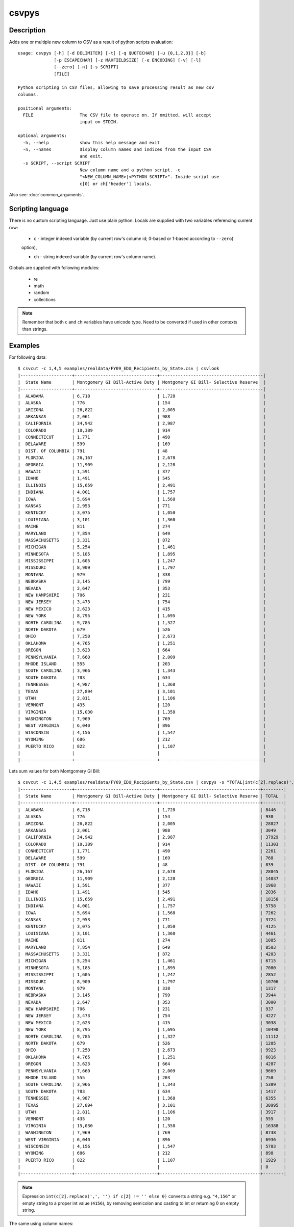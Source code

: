 ======
csvpys
======

Description
===========

Adds one or multiple new column to CSV as a result of python scripts evaluation::

    usage: csvpys [-h] [-d DELIMITER] [-t] [-q QUOTECHAR] [-u {0,1,2,3}] [-b]
                  [-p ESCAPECHAR] [-z MAXFIELDSIZE] [-e ENCODING] [-v] [-l]
                  [--zero] [-n] [-s SCRIPT]
                  [FILE]

    Python scripting in CSV files, allowing to save processing result as new csv
    columns.

    positional arguments:
      FILE                  The CSV file to operate on. If omitted, will accept
                            input on STDIN.

    optional arguments:
      -h, --help            show this help message and exit
      -n, --names           Display column names and indices from the input CSV
                            and exit.
      -s SCRIPT, --script SCRIPT
                            New column name and a python script. -c
                            "<NEW_COLUMN_NAME>|<PYTHON SCRIPT>". Inside script use
                            c[0] or ch['header'] locals.

Also see: :doc:`common_arguments`.

Scripting language
==================

There is no custom scripting language. Just use plain python. Locals are supplied with two variables referencing current row:

 * ``c`` - integer indexed variable (by current row's column id; 0-based or 1-based according to ``--zero``)
 option),

 * ``ch`` - string indexed variable (by current row's column name).



Globals are supplied with following modules:

 * re
 * math
 * random
 * collections

.. note::

    Remember that both ``c`` and ``ch`` variables have unicode type. Need to be converted if used in other contexts
    than strings.


Examples
========

For following data::

    $ csvcut -c 1,4,5 examples/realdata/FY09_EDU_Recipients_by_State.csv | csvlook
    |--------------------+--------------------------------+----------------------------------------|
    |  State Name        | Montgomery GI Bill-Active Duty | Montgomery GI Bill- Selective Reserve  |
    |--------------------+--------------------------------+----------------------------------------|
    |  ALABAMA           | 6,718                          | 1,728                                  |
    |  ALASKA            | 776                            | 154                                    |
    |  ARIZONA           | 26,822                         | 2,005                                  |
    |  ARKANSAS          | 2,061                          | 988                                    |
    |  CALIFORNIA        | 34,942                         | 2,987                                  |
    |  COLORADO          | 10,389                         | 914                                    |
    |  CONNECTICUT       | 1,771                          | 490                                    |
    |  DELAWARE          | 599                            | 169                                    |
    |  DIST. OF COLUMBIA | 791                            | 48                                     |
    |  FLORIDA           | 26,167                         | 2,678                                  |
    |  GEORGIA           | 11,909                         | 2,128                                  |
    |  HAWAII            | 1,591                          | 377                                    |
    |  IDAHO             | 1,491                          | 545                                    |
    |  ILLINOIS          | 15,659                         | 2,491                                  |
    |  INDIANA           | 4,001                          | 1,757                                  |
    |  IOWA              | 5,694                          | 1,568                                  |
    |  KANSAS            | 2,953                          | 771                                    |
    |  KENTUCKY          | 3,075                          | 1,050                                  |
    |  LOUISIANA         | 3,101                          | 1,360                                  |
    |  MAINE             | 811                            | 274                                    |
    |  MARYLAND          | 7,854                          | 649                                    |
    |  MASSACHUSETTS     | 3,331                          | 872                                    |
    |  MICHIGAN          | 5,254                          | 1,461                                  |
    |  MINNESOTA         | 5,185                          | 1,895                                  |
    |  MISSISSIPPI       | 1,605                          | 1,247                                  |
    |  MISSOURI          | 8,909                          | 1,797                                  |
    |  MONTANA           | 979                            | 338                                    |
    |  NEBRASKA          | 3,145                          | 799                                    |
    |  NEVADA            | 2,647                          | 353                                    |
    |  NEW HAMPSHIRE     | 706                            | 231                                    |
    |  NEW JERSEY        | 3,473                          | 754                                    |
    |  NEW MEXICO        | 2,623                          | 415                                    |
    |  NEW YORK          | 8,795                          | 1,695                                  |
    |  NORTH CAROLINA    | 9,785                          | 1,327                                  |
    |  NORTH DAKOTA      | 679                            | 526                                    |
    |  OHIO              | 7,250                          | 2,673                                  |
    |  OKLAHOMA          | 4,765                          | 1,251                                  |
    |  OREGON            | 3,623                          | 664                                    |
    |  PENNSYLVANIA      | 7,660                          | 2,009                                  |
    |  RHODE ISLAND      | 555                            | 203                                    |
    |  SOUTH CAROLINA    | 3,966                          | 1,343                                  |
    |  SOUTH DAKOTA      | 783                            | 634                                    |
    |  TENNESSEE         | 4,987                          | 1,368                                  |
    |  TEXAS             | 27,894                         | 3,101                                  |
    |  UTAH              | 2,811                          | 1,106                                  |
    |  VERMONT           | 435                            | 120                                    |
    |  VIRGINIA          | 15,030                         | 1,358                                  |
    |  WASHINGTON        | 7,969                          | 769                                    |
    |  WEST VIRGINIA     | 6,040                          | 896                                    |
    |  WISCONSIN         | 4,156                          | 1,547                                  |
    |  WYOMING           | 686                            | 212                                    |
    |  PUERTO RICO       | 822                            | 1,107                                  |
    |                    |                                |                                        |
    |--------------------+--------------------------------+----------------------------------------|


Lets sum values for both Montgomery GI Bill::

    $ csvcut -c 1,4,5 examples/realdata/FY09_EDU_Recipients_by_State.csv | csvpys -s "TOTAL|int(c[2].replace(',', '') if c[2] != '' else 0) + int(c[3].replace(',', '') if c[3] != '' else 0)" | csvlook
    |--------------------+--------------------------------+---------------------------------------+--------|
    |  State Name        | Montgomery GI Bill-Active Duty | Montgomery GI Bill- Selective Reserve | TOTAL  |
    |--------------------+--------------------------------+---------------------------------------+--------|
    |  ALABAMA           | 6,718                          | 1,728                                 | 8446   |
    |  ALASKA            | 776                            | 154                                   | 930    |
    |  ARIZONA           | 26,822                         | 2,005                                 | 28827  |
    |  ARKANSAS          | 2,061                          | 988                                   | 3049   |
    |  CALIFORNIA        | 34,942                         | 2,987                                 | 37929  |
    |  COLORADO          | 10,389                         | 914                                   | 11303  |
    |  CONNECTICUT       | 1,771                          | 490                                   | 2261   |
    |  DELAWARE          | 599                            | 169                                   | 768    |
    |  DIST. OF COLUMBIA | 791                            | 48                                    | 839    |
    |  FLORIDA           | 26,167                         | 2,678                                 | 28845  |
    |  GEORGIA           | 11,909                         | 2,128                                 | 14037  |
    |  HAWAII            | 1,591                          | 377                                   | 1968   |
    |  IDAHO             | 1,491                          | 545                                   | 2036   |
    |  ILLINOIS          | 15,659                         | 2,491                                 | 18150  |
    |  INDIANA           | 4,001                          | 1,757                                 | 5758   |
    |  IOWA              | 5,694                          | 1,568                                 | 7262   |
    |  KANSAS            | 2,953                          | 771                                   | 3724   |
    |  KENTUCKY          | 3,075                          | 1,050                                 | 4125   |
    |  LOUISIANA         | 3,101                          | 1,360                                 | 4461   |
    |  MAINE             | 811                            | 274                                   | 1085   |
    |  MARYLAND          | 7,854                          | 649                                   | 8503   |
    |  MASSACHUSETTS     | 3,331                          | 872                                   | 4203   |
    |  MICHIGAN          | 5,254                          | 1,461                                 | 6715   |
    |  MINNESOTA         | 5,185                          | 1,895                                 | 7080   |
    |  MISSISSIPPI       | 1,605                          | 1,247                                 | 2852   |
    |  MISSOURI          | 8,909                          | 1,797                                 | 10706  |
    |  MONTANA           | 979                            | 338                                   | 1317   |
    |  NEBRASKA          | 3,145                          | 799                                   | 3944   |
    |  NEVADA            | 2,647                          | 353                                   | 3000   |
    |  NEW HAMPSHIRE     | 706                            | 231                                   | 937    |
    |  NEW JERSEY        | 3,473                          | 754                                   | 4227   |
    |  NEW MEXICO        | 2,623                          | 415                                   | 3038   |
    |  NEW YORK          | 8,795                          | 1,695                                 | 10490  |
    |  NORTH CAROLINA    | 9,785                          | 1,327                                 | 11112  |
    |  NORTH DAKOTA      | 679                            | 526                                   | 1205   |
    |  OHIO              | 7,250                          | 2,673                                 | 9923   |
    |  OKLAHOMA          | 4,765                          | 1,251                                 | 6016   |
    |  OREGON            | 3,623                          | 664                                   | 4287   |
    |  PENNSYLVANIA      | 7,660                          | 2,009                                 | 9669   |
    |  RHODE ISLAND      | 555                            | 203                                   | 758    |
    |  SOUTH CAROLINA    | 3,966                          | 1,343                                 | 5309   |
    |  SOUTH DAKOTA      | 783                            | 634                                   | 1417   |
    |  TENNESSEE         | 4,987                          | 1,368                                 | 6355   |
    |  TEXAS             | 27,894                         | 3,101                                 | 30995  |
    |  UTAH              | 2,811                          | 1,106                                 | 3917   |
    |  VERMONT           | 435                            | 120                                   | 555    |
    |  VIRGINIA          | 15,030                         | 1,358                                 | 16388  |
    |  WASHINGTON        | 7,969                          | 769                                   | 8738   |
    |  WEST VIRGINIA     | 6,040                          | 896                                   | 6936   |
    |  WISCONSIN         | 4,156                          | 1,547                                 | 5703   |
    |  WYOMING           | 686                            | 212                                   | 898    |
    |  PUERTO RICO       | 822                            | 1,107                                 | 1929   |
    |                    |                                |                                       | 0      |
    |--------------------+--------------------------------+---------------------------------------+--------|




.. note::

    Expression ``int(c[2].replace(',', '') if c[2] != '' else 0)`` converts a string e.g. ``"4,156"`` or empty string to a proper int value (``4156``), by removing semicolon and casting to int or returning 0 on empty string.



The same using column names::

    $ csvcut -c 1,4,5 examples/realdata/FY09_EDU_Recipients_by_State.csv | csvpys -s "TOTAL|int(ch['Montgomery GI Bill-Active Duty'].replace(',', '') if ch['Montgomery GI Bill-Active Duty'] != '' else 0) + int(ch['Montgomery GI Bill- Selective Reserve'].replace(',', '') if ch['Montgomery GI Bill- Selective Reserve'] != '' else 0)" | csvlook



Other example, lets play with data::

    $ csvcut -c 1,8 examples/realdata/FY09_EDU_Recipients_by_State.csv | csvlook
    |--------------------+------------------------------------------------------------|
    |  State Name        | Post-Vietnam Era Veteran's Educational Assistance Program  |
    |--------------------+------------------------------------------------------------|
    |  ALABAMA           | 8                                                          |
    |  ALASKA            | 2                                                          |
    |  ARIZONA           | 11                                                         |
    |  ARKANSAS          | 3                                                          |
    |  CALIFORNIA        | 48                                                         |
    |  COLORADO          | 10                                                         |
    |  CONNECTICUT       | 4                                                          |
    |  DELAWARE          | 1                                                          |
    |  DIST. OF COLUMBIA | 3                                                          |
    |  FLORIDA           | 28                                                         |
    |  GEORGIA           | 13                                                         |
    |  HAWAII            | 3                                                          |
    |  IDAHO             | 2                                                          |
    |  ILLINOIS          | 19                                                         |
    |  INDIANA           | 8                                                          |
    |  IOWA              | 4                                                          |
    |  KANSAS            | 4                                                          |
    |  KENTUCKY          | 6                                                          |
    |  LOUISIANA         | 4                                                          |
    |  MAINE             | 2                                                          |
    |  MARYLAND          | 13                                                         |
    |  MASSACHUSETTS     | 10                                                         |
    |  MICHIGAN          | 16                                                         |
    |  MINNESOTA         | 10                                                         |
    |  MISSISSIPPI       | 3                                                          |
    |  MISSOURI          | 12                                                         |
    |  MONTANA           | 2                                                          |
    |  NEBRASKA          | 4                                                          |
    |  NEVADA            | 2                                                          |
    |  NEW HAMPSHIRE     | 2                                                          |
    |  NEW JERSEY        | 8                                                          |
    |  NEW MEXICO        | 4                                                          |
    |  NEW YORK          | 22                                                         |
    |  NORTH CAROLINA    | 12                                                         |
    |  NORTH DAKOTA      | 2                                                          |
    |  OHIO              | 18                                                         |
    |  OKLAHOMA          | 6                                                          |
    |  OREGON            | 7                                                          |
    |  PENNSYLVANIA      | 18                                                         |
    |  RHODE ISLAND      | 2                                                          |
    |  SOUTH CAROLINA    | 7                                                          |
    |  SOUTH DAKOTA      | 2                                                          |
    |  TENNESSEE         | 8                                                          |
    |  TEXAS             | 28                                                         |
    |  UTAH              | 3                                                          |
    |  VERMONT           | 1                                                          |
    |  VIRGINIA          | 16                                                         |
    |  WASHINGTON        | 13                                                         |
    |  WEST VIRGINIA     | 2                                                          |
    |  WISCONSIN         | 8                                                          |
    |  WYOMING           | 1                                                          |
    |  PUERTO RICO       | 3                                                          |
    |                    |                                                            |
    |--------------------+------------------------------------------------------------|

The task is to classify as True all states that have a value greater or equal than 10 in second column::

    $ csvcut -c 1,8 examples/realdata/FY09_EDU_Recipients_by_State.csv | csvpys -s "Classify|bool(int(c[2])>=10) if c[2] != '' else ''" | csvlook
    |--------------------+-----------------------------------------------------------+-----------|
    |  State Name        | Post-Vietnam Era Veteran's Educational Assistance Program | Classify  |
    |--------------------+-----------------------------------------------------------+-----------|
    |  ALABAMA           | 8                                                         | False     |
    |  ALASKA            | 2                                                         | False     |
    |  ARIZONA           | 11                                                        | True      |
    |  ARKANSAS          | 3                                                         | False     |
    |  CALIFORNIA        | 48                                                        | True      |
    |  COLORADO          | 10                                                        | True      |
    |  CONNECTICUT       | 4                                                         | False     |
    |  DELAWARE          | 1                                                         | False     |
    |  DIST. OF COLUMBIA | 3                                                         | False     |
    |  FLORIDA           | 28                                                        | True      |
    |  GEORGIA           | 13                                                        | True      |
    |  HAWAII            | 3                                                         | False     |
    |  IDAHO             | 2                                                         | False     |
    |  ILLINOIS          | 19                                                        | True      |
    |  INDIANA           | 8                                                         | False     |
    |  IOWA              | 4                                                         | False     |
    |  KANSAS            | 4                                                         | False     |
    |  KENTUCKY          | 6                                                         | False     |
    |  LOUISIANA         | 4                                                         | False     |
    |  MAINE             | 2                                                         | False     |
    |  MARYLAND          | 13                                                        | True      |
    |  MASSACHUSETTS     | 10                                                        | True      |
    |  MICHIGAN          | 16                                                        | True      |
    |  MINNESOTA         | 10                                                        | True      |
    |  MISSISSIPPI       | 3                                                         | False     |
    |  MISSOURI          | 12                                                        | True      |
    |  MONTANA           | 2                                                         | False     |
    |  NEBRASKA          | 4                                                         | False     |
    |  NEVADA            | 2                                                         | False     |
    |  NEW HAMPSHIRE     | 2                                                         | False     |
    |  NEW JERSEY        | 8                                                         | False     |
    |  NEW MEXICO        | 4                                                         | False     |
    |  NEW YORK          | 22                                                        | True      |
    |  NORTH CAROLINA    | 12                                                        | True      |
    |  NORTH DAKOTA      | 2                                                         | False     |
    |  OHIO              | 18                                                        | True      |
    |  OKLAHOMA          | 6                                                         | False     |
    |  OREGON            | 7                                                         | False     |
    |  PENNSYLVANIA      | 18                                                        | True      |
    |  RHODE ISLAND      | 2                                                         | False     |
    |  SOUTH CAROLINA    | 7                                                         | False     |
    |  SOUTH DAKOTA      | 2                                                         | False     |
    |  TENNESSEE         | 8                                                         | False     |
    |  TEXAS             | 28                                                        | True      |
    |  UTAH              | 3                                                         | False     |
    |  VERMONT           | 1                                                         | False     |
    |  VIRGINIA          | 16                                                        | True      |
    |  WASHINGTON        | 13                                                        | True      |
    |  WEST VIRGINIA     | 2                                                         | False     |
    |  WISCONSIN         | 8                                                         | False     |
    |  WYOMING           | 1                                                         | False     |
    |  PUERTO RICO       | 3                                                         | False     |
    |                    |                                                           |           |
    |--------------------+-----------------------------------------------------------+-----------|

.. note::

    If statement is only needed because we need to deal with last line which has empty string ``''``.


OK, within the last example we will calculate number of A's in state names::

    $ csvcut -c 1 examples/realdata/FY09_EDU_Recipients_by_State.csv | csvpys -s "A letter count| collections.Counter(c[1])['A']" | csvlook
    |--------------------+-----------------|
    |  State Name        | A letter count  |
    |--------------------+-----------------|
    |  ALABAMA           | 4               |
    |  ALASKA            | 3               |
    |  ARIZONA           | 2               |
    |  ARKANSAS          | 3               |
    |  CALIFORNIA        | 2               |
    |  COLORADO          | 1               |
    |  CONNECTICUT       | 0               |
    |  DELAWARE          | 2               |
    |  DIST. OF COLUMBIA | 1               |
    |  FLORIDA           | 1               |
    |  GEORGIA           | 1               |
    |  HAWAII            | 2               |
    |  IDAHO             | 1               |
    |  ILLINOIS          | 0               |
    |  INDIANA           | 2               |
    |  IOWA              | 1               |
    |  KANSAS            | 2               |
    |  KENTUCKY          | 0               |
    |  LOUISIANA         | 2               |
    |  MAINE             | 1               |
    |  MARYLAND          | 2               |
    |  MASSACHUSETTS     | 2               |
    |  MICHIGAN          | 1               |
    |  MINNESOTA         | 1               |
    |  MISSISSIPPI       | 0               |
    |  MISSOURI          | 0               |
    |  MONTANA           | 2               |
    |  NEBRASKA          | 2               |
    |  NEVADA            | 2               |
    |  NEW HAMPSHIRE     | 1               |
    |  NEW JERSEY        | 0               |
    |  NEW MEXICO        | 0               |
    |  NEW YORK          | 0               |
    |  NORTH CAROLINA    | 2               |
    |  NORTH DAKOTA      | 2               |
    |  OHIO              | 0               |
    |  OKLAHOMA          | 2               |
    |  OREGON            | 0               |
    |  PENNSYLVANIA      | 2               |
    |  RHODE ISLAND      | 1               |
    |  SOUTH CAROLINA    | 2               |
    |  SOUTH DAKOTA      | 2               |
    |  TENNESSEE         | 0               |
    |  TEXAS             | 1               |
    |  UTAH              | 1               |
    |  VERMONT           | 0               |
    |  VIRGINIA          | 1               |
    |  WASHINGTON        | 1               |
    |  WEST VIRGINIA     | 1               |
    |  WISCONSIN         | 0               |
    |  WYOMING           | 0               |
    |  PUERTO RICO       | 0               |
    |                    | 0               |
    |--------------------+-----------------|